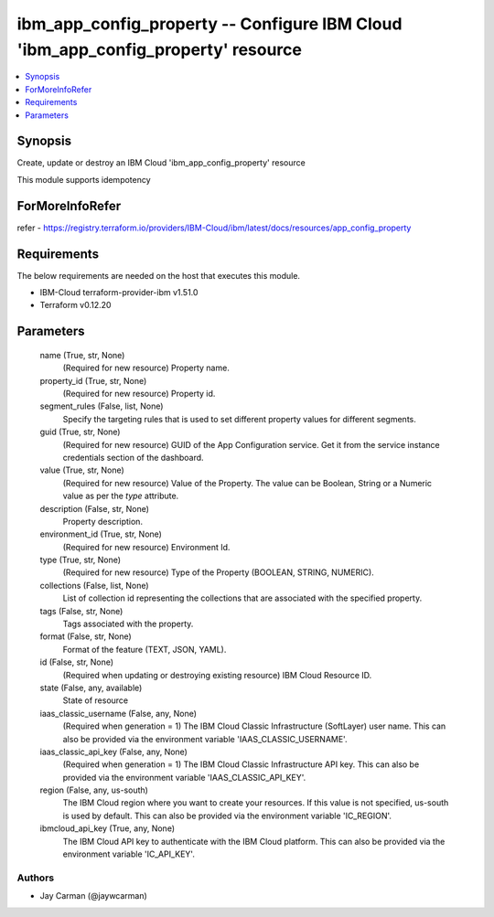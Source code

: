 
ibm_app_config_property -- Configure IBM Cloud 'ibm_app_config_property' resource
=================================================================================

.. contents::
   :local:
   :depth: 1


Synopsis
--------

Create, update or destroy an IBM Cloud 'ibm_app_config_property' resource

This module supports idempotency


ForMoreInfoRefer
----------------
refer - https://registry.terraform.io/providers/IBM-Cloud/ibm/latest/docs/resources/app_config_property

Requirements
------------
The below requirements are needed on the host that executes this module.

- IBM-Cloud terraform-provider-ibm v1.51.0
- Terraform v0.12.20



Parameters
----------

  name (True, str, None)
    (Required for new resource) Property name.


  property_id (True, str, None)
    (Required for new resource) Property id.


  segment_rules (False, list, None)
    Specify the targeting rules that is used to set different property values for different segments.


  guid (True, str, None)
    (Required for new resource) GUID of the App Configuration service. Get it from the service instance credentials section of the dashboard.


  value (True, str, None)
    (Required for new resource) Value of the Property. The value can be Boolean, String or a Numeric value as per the `type` attribute.


  description (False, str, None)
    Property description.


  environment_id (True, str, None)
    (Required for new resource) Environment Id.


  type (True, str, None)
    (Required for new resource) Type of the Property  (BOOLEAN, STRING, NUMERIC).


  collections (False, list, None)
    List of collection id representing the collections that are associated with the specified property.


  tags (False, str, None)
    Tags associated with the property.


  format (False, str, None)
    Format of the feature (TEXT, JSON, YAML).


  id (False, str, None)
    (Required when updating or destroying existing resource) IBM Cloud Resource ID.


  state (False, any, available)
    State of resource


  iaas_classic_username (False, any, None)
    (Required when generation = 1) The IBM Cloud Classic Infrastructure (SoftLayer) user name. This can also be provided via the environment variable 'IAAS_CLASSIC_USERNAME'.


  iaas_classic_api_key (False, any, None)
    (Required when generation = 1) The IBM Cloud Classic Infrastructure API key. This can also be provided via the environment variable 'IAAS_CLASSIC_API_KEY'.


  region (False, any, us-south)
    The IBM Cloud region where you want to create your resources. If this value is not specified, us-south is used by default. This can also be provided via the environment variable 'IC_REGION'.


  ibmcloud_api_key (True, any, None)
    The IBM Cloud API key to authenticate with the IBM Cloud platform. This can also be provided via the environment variable 'IC_API_KEY'.













Authors
~~~~~~~

- Jay Carman (@jaywcarman)

